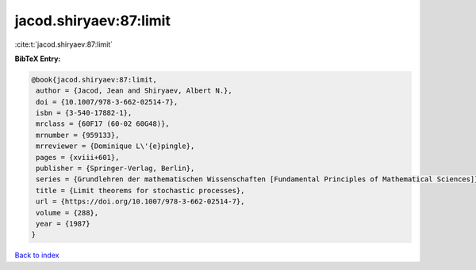 jacod.shiryaev:87:limit
=======================

:cite:t:`jacod.shiryaev:87:limit`

**BibTeX Entry:**

.. code-block:: bibtex

   @book{jacod.shiryaev:87:limit,
    author = {Jacod, Jean and Shiryaev, Albert N.},
    doi = {10.1007/978-3-662-02514-7},
    isbn = {3-540-17882-1},
    mrclass = {60F17 (60-02 60G48)},
    mrnumber = {959133},
    mrreviewer = {Dominique L\'{e}pingle},
    pages = {xviii+601},
    publisher = {Springer-Verlag, Berlin},
    series = {Grundlehren der mathematischen Wissenschaften [Fundamental Principles of Mathematical Sciences]},
    title = {Limit theorems for stochastic processes},
    url = {https://doi.org/10.1007/978-3-662-02514-7},
    volume = {288},
    year = {1987}
   }

`Back to index <../By-Cite-Keys.rst>`_
